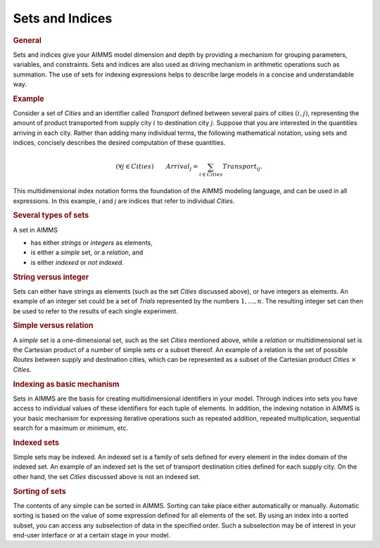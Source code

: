 .. _sec:set.intro:

Sets and Indices
================

.. rubric:: General

Sets and indices give your AIMMS model dimension and depth by providing
a mechanism for grouping parameters, variables, and constraints. Sets
and indices are also used as driving mechanism in arithmetic operations
such as summation. The use of sets for indexing expressions helps to
describe large models in a concise and understandable way.

.. rubric:: Example

Consider a set of *Cities* and an identifier called *Transport* defined
between several pairs of cities :math:`(i,j)`, representing the amount
of product transported from supply city :math:`i` to destination city
:math:`j`. Suppose that you are interested in the quantities arriving in
each city. Rather than adding many individual terms, the following
mathematical notation, using sets and indices, concisely describes the
desired computation of these quantities.

.. math:: (\forall j \in Cities) \qquad Arrival_j = \sum_{i \in Cities} Transport_{ij}.

This multidimensional index notation forms the foundation of the AIMMS
modeling language, and can be used in all expressions. In this example,
*i* and *j* are indices that refer to individual *Cities*.

.. rubric:: Several types of sets

A set in AIMMS

-  has either *strings* or *integers* as elements,

-  is either a *simple* set, or a *relation*, and

-  is either *indexed* or *not indexed*.

.. rubric:: String versus integer

Sets can either have strings as elements (such as the set *Cities*
discussed above), or have integers as elements. An example of an integer
set could be a set of *Trials* represented by the numbers
:math:`1,\dots,n`. The resulting integer set can then be used to refer
to the results of each single experiment.

.. rubric:: Simple versus relation

A *simple* set is a one-dimensional set, such as the set *Cities*
mentioned above, while a *relation* or multidimensional set is the
Cartesian product of a number of simple sets or a subset thereof. An
example of a relation is the set of possible *Routes* between supply and
destination cities, which can be represented as a subset of the
Cartesian product *Cities* :math:`\times` *Cities*.

.. rubric:: Indexing as basic mechanism

Sets in AIMMS are the basis for creating multidimensional identifiers in
your model. Through indices into sets you have access to individual
values of these identifiers for each tuple of elements. In addition, the
indexing notation in AIMMS is your basic mechanism for expressing
iterative operations such as repeated addition, repeated multiplication,
sequential search for a maximum or minimum, etc.

.. rubric:: Indexed sets

Simple sets may be indexed. An indexed set is a family of sets defined
for every element in the index domain of the indexed set. An example of
an indexed set is the set of transport destination cities defined for
each supply city. On the other hand, the set *Cities* discussed above is
not an indexed set.

.. rubric:: Sorting of sets

The contents of any simple can be sorted in AIMMS. Sorting can take
place either automatically or manually. Automatic sorting is based on
the value of some expression defined for all elements of the set. By
using an index into a sorted subset, you can access any subselection of
data in the specified order. Such a subselection may be of interest in
your end-user interface or at a certain stage in your model.